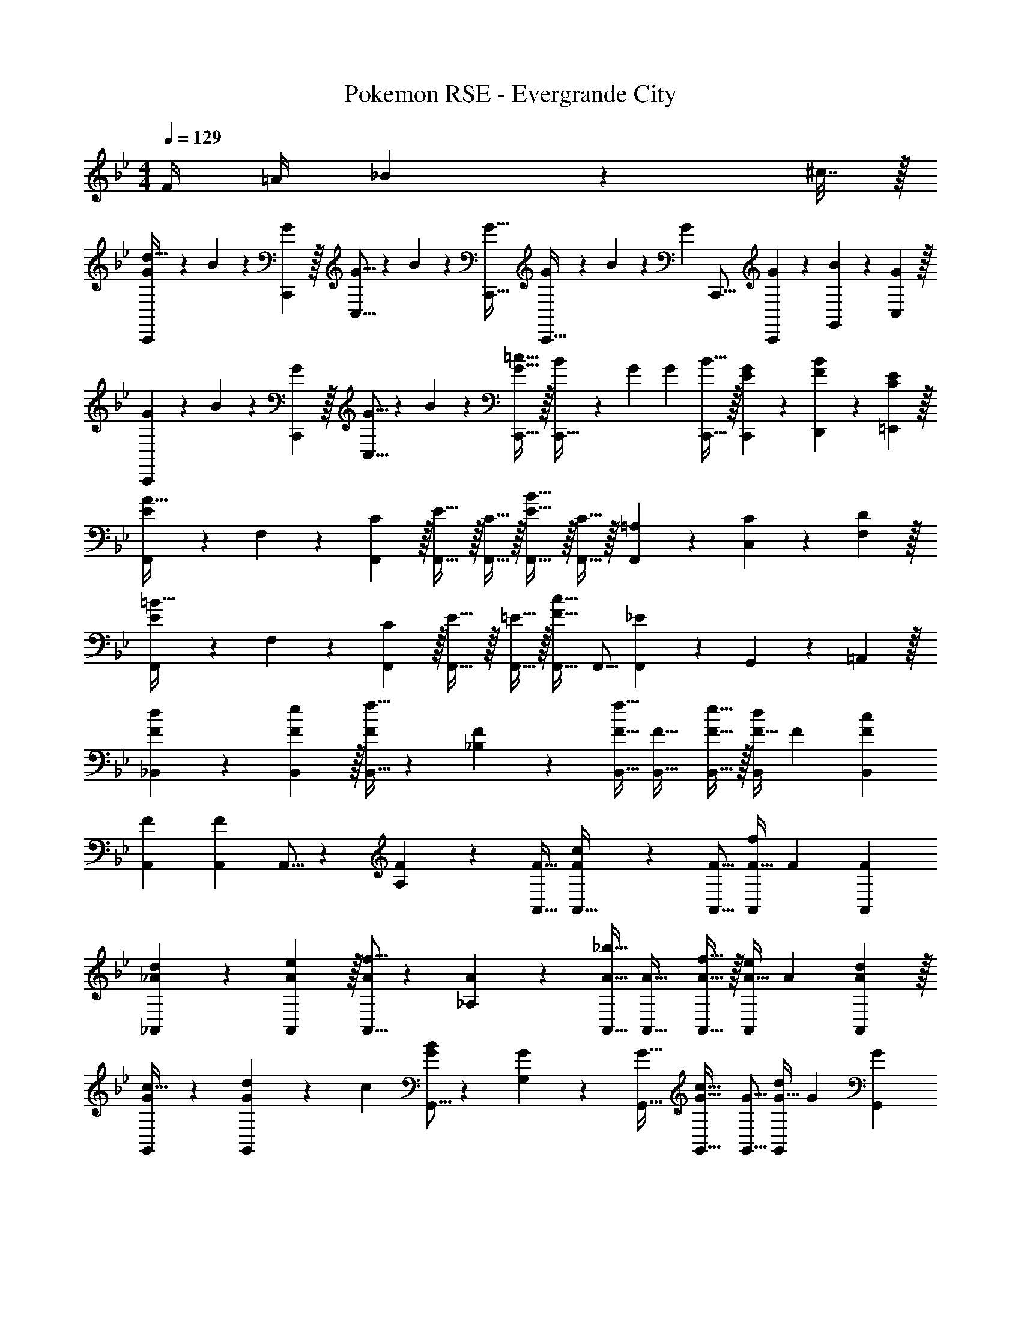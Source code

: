 X: 1
T: Pokemon RSE - Evergrande City
Z: ABC Generated by Starbound Composer
L: 1/4
M: 4/4
Q: 1/4=129
K: Bb
F/4 =A/4 _B2/9 z/36 ^c7/32 z/32 
[G7/20C,,7/10d181/32] z/40 B17/56 z3/140 [C,,3/10G53/160] z/32 [G5/16C,5/8] z3/224 B13/42 z/48 [G11/32C,,11/32] [G29/96C,,21/32] z/42 B67/224 z5/224 [z/112G9/28] C,,5/16 [G9/28C,,9/28] z5/224 [B67/224G,,67/224] z/42 [C,29/96G/3] z/32 
[G7/20C,,7/10] z/40 B17/56 z3/140 [C,,3/10G53/160] z/32 [G5/16C,5/8] z3/224 B13/42 z/48 [G5/16C,,11/32=c31/32] z/32 [B29/96C,,21/32] z/42 G9/28 [z/112G9/28] [B9/32C,,5/16] z/32 [G9/28E9/28C,,9/28] z5/224 [B67/224F67/224D,,67/224] z/42 [E29/96C29/96=E,,29/96] z/32 
[F,,7/20E2/3A65/32] z/40 F,17/56 z3/140 [C3/10F,,53/160] z/32 [E5/8F,,21/32] z/32 [C5/16F,,11/32] z/32 [E5/8F,,21/32B63/32] z/32 [C9/32F,,5/16] z/32 [=A,9/28F,,9/28] z5/224 [C67/224C,67/224] z/42 [D29/96F,29/96] z/32 
[F,,7/20E2/3=B65/32] z/40 F,17/56 z3/140 [C3/10F,,53/160] z/32 [E5/8F,,21/32] z/32 [=E5/16F,,11/32] z/32 [F,,21/32F31/32c63/32] F,,5/16 [F,,9/28_E] z5/224 G,,67/224 z/42 =A,,29/96 z/32 
[d2/3F7/10_B,,7/10] z/30 [e3/10F53/160B,,53/160] z/32 [B,,5/16F73/224f21/32] z3/224 [_B,13/42F9/28] z/48 [F11/32B,,11/32f31/32] [F21/32B,,21/32] [e9/32F5/16B,,5/16] z/32 [F11/32d9/14B,,2/3] F31/96 [F/3B,,35/96c59/42] 
[F7/10A,,7/10] [F53/160A,,53/160] A,,5/16 z3/224 [A,13/42F9/28] z/48 [F11/32A,,11/32] [F7/288A,,21/32c163/160] z91/144 [F5/16A,,5/16] [F11/32A,,2/3f29/28] F31/96 [z/3F35/96A,,35/96] 
[d2/3_A7/10_A,,7/10] z/30 [e3/10A53/160A,,53/160] z/32 [A,,5/16A73/224f5/8] z3/224 [_A,13/42A9/28] z/48 [A11/32A,,11/32_b31/32] [A21/32A,,21/32] [f9/32A5/16A,,5/16] z/32 [A11/32e9/14A,,2/3] A31/96 [d29/96A35/96A,,35/96] z/32 
[c21/32G7/10G,,7/10] z7/160 [d23/160G53/160G,,53/160] z3/224 c39/224 [G,,5/16G73/224B] z3/224 [G,13/42G9/28] z/48 [G11/32G,,11/32] [G21/32G,,21/32c31/32] [G5/16G,,5/16] [G11/32G,,2/3d] G31/96 [z/3G35/96G,,35/96] 
[^F7/10^F,,7/10_B65/32] [F53/160F,,53/160] [F,,5/16F73/224] z3/224 [^F,13/42F9/28] z/48 [F11/32F,,11/32] [F21/32F,,21/32c31/32] [F5/16F,,5/16] [F11/32F,,2/3e] F31/96 [z/3F35/96F,,35/96] 
[B7/10=F,,7/10d33/32] [B53/160F,,53/160] [F,,5/16B73/224f5/8] z3/224 [B13/42=F,13/42] z/48 [=F11/32F,,11/32B31/32] [F21/32F,,21/32] [=A9/32F5/16F,,5/16] z/32 [F11/32B9/14F,,2/3] F31/96 [=B29/96F35/96F,,35/96] z/32 
[G7/10E,,7/10c85/32] [G53/160E,,53/160] [E,,5/16G73/224] z3/224 [=E,13/42G9/28] z/48 [G11/32E,,11/32] [G21/32E,,21/32] [G5/16E,,5/16_B21/16] [G11/32E,,2/3] G31/96 [z/3G35/96E,,35/96] 
[B2/3F7/10F,,7/10] z/30 [A3/10F53/160F,,53/160] z/32 [F,,5/16F73/224B5/8] z3/224 [F,13/42F9/28] z/48 [F11/32F,,11/32c95/48] [z7/32F21/32F,,21/32] 
Q: 1/4=128
z7/16 [z/16F5/16F,,5/16] 
Q: 1/4=127
z/4 
Q: 1/4=126
[F11/32F,,2/3] [z5/32F31/96] 
Q: 1/4=125
z/6 [c29/96F/3F,,35/96] z/32 
[z/4d2/3F7/10B7/10B,,7/10] 
Q: 1/4=129
z9/20 [e3/10F53/160B53/160B,,53/160] z/32 [B,,5/16F73/224B73/224f21/32] z3/224 [B,13/42F9/28B9/28] z/48 [F11/32B11/32B,,11/32f31/32] [F21/32B21/32B,,21/32] [e9/32F5/16B5/16B,,5/16] z/32 [F11/32B11/32d9/14B,,2/3] [F31/96B31/96] [F/3B/3B,,35/96c131/96] 
[C7/10F7/10=A,,7/10] [C53/160F53/160A,,53/160] [A5/16A,,5/16C73/224F73/224] z3/224 [F13/42=A,13/42C9/28] z/48 [A5/16F11/32A,,11/32C17/48] z/32 [c29/96F21/32A,,21/32] z/42 A67/224 z5/224 [z/112c9/28] [F5/16A5/16A,,5/16] [F11/32A11/32f5/8A,,2/3] [F31/96A31/96] [=e13/84F/3A/3A,,35/96] z/84 _e/6 
[d2/3F7/10_A7/10_A,,7/10] z/30 [e3/10A53/160A,,53/160F16/45] z/32 [A,,5/16A73/224d73/224f5/8] z3/224 [_A,13/42A9/28d9/28] z/48 [A11/32d11/32A,,11/32b31/32] [A21/32d21/32A,,21/32] [f9/32A5/16d5/16A,,5/16] z/32 [F11/32A11/32e9/14A,,2/3] [F31/96A31/96] [d29/96A/3F35/96A,,35/96] z/32 
[c21/32D7/10G7/10G,,7/10] z7/160 [d23/160D53/160G53/160G,,53/160] z3/224 c39/224 [G,,5/16D73/224G73/224=B] z3/224 [G,13/42D9/28G9/28] z/48 [D11/32G11/32G,,11/32] [D21/32G21/32G,,21/32c31/32] [D5/16G5/16G,,5/16] [D11/32G11/32G,,2/3d] [D31/96G31/96] [G/3D35/96G,,35/96] 
[^C7/10^F7/10^F,,7/10_B65/32] [C53/160F53/160F,,53/160] [F,,5/16C73/224F73/224] z3/224 [^F,13/42C9/28F9/28] z/48 [C11/32F11/32F,,11/32] [C21/32F21/32F,,21/32c31/32] [F5/16F,,5/16C17/48] [F11/32B11/32F,,2/3e] [F31/96B31/96] [B/3F35/96F,,35/96] 
[=F7/10B7/10=F,,7/10d33/32] [B53/160F,,53/160F16/45] [F,,5/16B73/224d73/224f5/8] z3/224 [=F,13/42B9/28d9/28] z/48 [B11/32d11/32F,,11/32b31/32] [B21/32d21/32F,,21/32] [g9/32B5/16d5/16F,,5/16] z/32 [B11/32d11/32f9/14F,,2/3] [F31/96B31/96] [F29/96d29/96B/3F,,35/96] z/32 
[=E7/10G7/10E,,7/10B85/32] [E53/160G53/160E,,53/160] [E,,5/16E73/224G73/224] z3/224 [E,13/42E9/28G9/28] z/48 [E11/32G11/32E,,11/32] [E21/32G21/32E,,21/32] [E5/16G5/16E,,5/16c21/16] [E11/32G11/32E,,2/3] [E31/96G31/96] [G/3E35/96E,,35/96] 
[^f21/32G7/10c7/10_E,,7/10] z7/160 [=f23/160G53/160c53/160E,,53/160] z3/224 =e39/224 [E,,5/16G73/224c73/224_e] z3/224 [_E,13/42G9/28c9/28] z/48 [=E,,5/16c11/32G17/48] z/32 [=A21/32c21/32F,,21/32f31/32] [A9/32c5/16F,,5/16] z/32 [G/4F2/3F,,2/3] =B/4 [z/6c2/9] [z/12F29/96F,,35/96] e7/32 z/32 
K: Db
[G,,7/10_B85/32f43/16] G,,53/160 G,,5/16 z3/224 G,13/42 z/48 G,,11/32 G,,21/32 [G,,5/16_A107/112e47/48] G,,2/3 [G29/96d/3G,,/3] z/32 
[A21/32e7/10G,,7/10] z7/160 [f23/160G,,53/160] z3/224 [A39/224e39/224] [G,,5/16Gd] z3/224 G,13/42 z/48 G,,11/32 [G,,21/32F31/32c31/32] G,,5/16 [G,,2/3Gd] [z/3G,,35/96] 
[A7/10e7/10F,,7/10] [F,,53/160=C153/160A79/80] F,,5/16 z3/224 F,13/42 z/48 [F,,11/32c37/16a37/16] F,,21/32 F,,5/16 F,,2/3 F,,/3 
[a7/20F,,7/10] z/40 b17/56 z3/140 [f3/10F,,53/160] z/32 [g5/16F,,5/16] z3/224 [a13/42F,13/42] z/48 [e5/16F,,11/32] z/32 [f29/96F,,21/32] z/42 g67/224 z5/224 [z/112d9/28] F,,5/16 [A9/28F,,2/3] z5/224 B67/224 z/42 [d29/96F,,35/96] z/32 
[_E,,7/10B43/16f43/16] E,,53/160 E,,5/16 z3/224 E,13/42 z/48 E,,11/32 E,,21/32 [E,,5/16B47/48g47/48] E,,2/3 [B/3f/3E,,/3] 
[E,,7/10B33/32g33/32] E,,53/160 [E,,5/16Bf] z3/224 E,13/42 z/48 E,,11/32 [B5/8g21/32E,,21/32] z/32 [=A5/16f5/16E,,5/16] [A9/14g2/3E,,2/3] z/42 [d29/96a/3E,,35/96] z/32 
[_A2/3f7/10D,,7/10] z/30 [D,,53/160G33/35e137/140] D,,5/16 z3/224 D,13/42 z/48 [e7/48D,,11/32] z/96 d5/32 z/32 [z15/32D,,21/32A63/32f63/32] 
Q: 1/4=128
z3/16 D,,5/16 [z/4D,,2/3] 
Q: 1/4=127
z5/12 [z/12D,,35/96] 
Q: 1/4=126
z/4 
Q: 1/4=129
[A,,,7/20C33/32A33/32] z/40 A,,17/56 z3/140 A,,,3/10 z/32 [A,,21/32_EB] [z11/32A,,29/80] [_C,,29/96G31/32d31/32] z/42 [z/7_C,67/224] 
Q: 1/4=128
z5/28 C,,9/28 [z/4C,,9/28Ge] 
Q: 1/4=127
z3/32 G,,67/224 z/42 [z/12C,29/96] 
Q: 1/4=126
z/4 
Q: 1/4=129
[G,,7/10B85/32f43/16] G,,53/160 G,,5/16 z3/224 G,13/42 z/48 G,,11/32 G,,21/32 [G9/32G,,5/16e47/48] z/32 [G,,9/28B9/14] z5/224 A,,67/224 z/42 [B,,29/96G29/96d/3] z/32 
[=A21/32e7/10C,7/10] z7/160 [f23/160C,53/160] z3/224 [_c39/224e39/224] [C,5/16Ad] z3/224 _C13/42 z/48 C,11/32 [C,21/32E31/32=c31/32] C,5/16 [C,9/28Gd] z5/224 B,,67/224 z/42 A,,29/96 z/32 
[F,,7/10c43/16a43/16] F,,53/160 F,,5/16 z3/224 F,13/42 z/48 F,,11/32 F,,21/32 [F,,5/16c107/112g47/48] F,,9/28 z5/224 G,,67/224 z/42 [A,,29/96_A29/96f/3] z/32 
[B21/32g7/10B,,7/10] z7/160 [a23/160B,,53/160] z3/224 [B39/224g39/224] [B,,5/16Af] z3/224 B,13/42 z/48 B,,11/32 [B,,21/32B31/32g31/32] [z5/16B,,17/48] [A,,9/28=da] z5/224 G,,67/224 z/42 F,,29/96 z/32 
[E,,7/10e3b3] E,,53/160 E,,5/16 z3/224 E,13/42 z/48 E,,11/32 E,,21/32 E,,5/16 [B9/28g11/32E,,2/3] z5/224 [c67/224a31/96] z/42 [B29/96g/3E,,35/96] z/32 
[=A2/3f7/10C,7/10] z/30 [G3/10e53/160C,53/160] z/32 [C,5/16F31/32_d] z3/224 C13/42 z/48 C,5/16 z/32 [E5/8c21/32G,,21/32] z/32 [F9/32d5/16G,,5/16] z/32 [G/4e/4G,,2/3] [B/4g/4] z/6 [z/3G,,35/96] 
[A,,7/10d65/32a8] A,,53/160 A,,5/16 z3/224 A,13/42 z/48 A,,11/32 [A,,21/32c63/32] A,,5/16 A,,2/3 [z/3A,,35/96] 
[A,,,7/20B65/32] z/40 A,,17/56 z3/140 A,,,3/10 z/32 A,,21/32 A,,11/32 [A,,21/32c63/32] A,,5/16 A,,9/28 z5/224 B,,67/224 z/42 =C,29/96 z/32 
K: Bb
[=d2/3F7/10B,,7/10] z/30 [e3/10F53/160B,,53/160] z/32 [B,,5/16F73/224f21/32] z3/224 [B,13/42F9/28] z/48 [F11/32B,,11/32f31/32] [F21/32B,,21/32] [e9/32F5/16B,,5/16] z/32 [F11/32d9/14B,,2/3] F31/96 [F/3B,,35/96c59/42] 
[F7/10=A,,7/10] [F53/160A,,53/160] A,,5/16 z3/224 [=A,13/42F9/28] z/48 [F11/32A,,11/32] [F7/288A,,21/32c163/160] z91/144 [F5/16A,,5/16] [F11/32A,,2/3f29/28] F31/96 [z/3F35/96A,,35/96] 
[d2/3_A7/10_A,,7/10] z/30 [e3/10A53/160A,,53/160] z/32 [A,,5/16A73/224f5/8] z3/224 [_A,13/42A9/28] z/48 [A11/32A,,11/32b31/32] [A21/32A,,21/32] [f9/32A5/16A,,5/16] z/32 [A11/32e9/14A,,2/3] A31/96 [d29/96A35/96A,,35/96] z/32 
[c21/32G7/10G,,7/10] z7/160 [d23/160G53/160G,,53/160] z3/224 c39/224 [G,,5/16G73/224=B] z3/224 [G,13/42G9/28] z/48 [G11/32G,,11/32] [G21/32G,,21/32c31/32] [G5/16G,,5/16] [G11/32G,,2/3d] G31/96 [z/3G35/96G,,35/96] 
[^F7/10^F,,7/10_B65/32] [F53/160F,,53/160] [F,,5/16F73/224] z3/224 [^F,13/42F9/28] z/48 [F11/32F,,11/32] [F21/32F,,21/32c31/32] [F5/16F,,5/16] [F11/32F,,2/3e] F31/96 [z/3F35/96F,,35/96] 
[B7/10=F,,7/10d33/32] [B53/160F,,53/160] [F,,5/16B73/224f5/8] z3/224 [B13/42=F,13/42] z/48 [=F11/32F,,11/32B31/32] [F21/32F,,21/32] [=A9/32F5/16F,,5/16] z/32 [F11/32B9/14F,,2/3] F31/96 [=B29/96F35/96F,,35/96] z/32 
[G7/10=E,,7/10c85/32] [G53/160E,,53/160] [E,,5/16G73/224] z3/224 [=E,13/42G9/28] z/48 [G11/32E,,11/32] [G21/32E,,21/32] [G5/16E,,5/16_B21/16] [G11/32E,,2/3] G31/96 [z/3G35/96E,,35/96] 
[B2/3F7/10F,,7/10] z/30 [A3/10F53/160F,,53/160] z/32 [F,,5/16F73/224B5/8] z3/224 [F,13/42F9/28] z/48 [F11/32F,,11/32c95/48] [z7/32F21/32F,,21/32] 
Q: 1/4=128
z7/16 [z/16F5/16F,,5/16] 
Q: 1/4=127
z/4 
Q: 1/4=126
[F11/32F,,2/3] [z5/32F31/96] 
Q: 1/4=125
z/6 [c29/96F/3F,,35/96] z/32 
[z/4d2/3F7/10B7/10B,,7/10] 
Q: 1/4=129
z9/20 [e3/10F53/160B53/160B,,53/160] z/32 [B,,5/16F73/224B73/224f21/32] z3/224 [B,13/42F9/28B9/28] z/48 [F11/32B11/32B,,11/32f31/32] [F21/32B21/32B,,21/32] [e9/32F5/16B5/16B,,5/16] z/32 [F11/32B11/32d9/14B,,2/3] [F31/96B31/96] [F/3B/3B,,35/96c131/96] 
[=C7/10F7/10=A,,7/10] [C53/160F53/160A,,53/160] [A5/16A,,5/16C73/224F73/224] z3/224 [F13/42=A,13/42C9/28] z/48 [A5/16F11/32A,,11/32C17/48] z/32 [c29/96F21/32A,,21/32] z/42 A67/224 z5/224 [z/112c9/28] [F5/16A5/16A,,5/16] [F11/32A11/32f5/8A,,2/3] [F31/96A31/96] [=e13/84F/3A/3A,,35/96] z/84 _e/6 
[d2/3F7/10_A7/10_A,,7/10] z/30 [e3/10A53/160A,,53/160F16/45] z/32 [A,,5/16A73/224d73/224f5/8] z3/224 [_A,13/42A9/28d9/28] z/48 [A11/32d11/32A,,11/32b31/32] [A21/32d21/32A,,21/32] [f9/32A5/16d5/16A,,5/16] z/32 [F11/32A11/32e9/14A,,2/3] [F31/96A31/96] [d29/96A/3F35/96A,,35/96] z/32 
[c21/32D7/10G7/10G,,7/10] z7/160 [d23/160D53/160G53/160G,,53/160] z3/224 c39/224 [G,,5/16D73/224G73/224=B] z3/224 [G,13/42D9/28G9/28] z/48 [D11/32G11/32G,,11/32] [D21/32G21/32G,,21/32c31/32] [D5/16G5/16G,,5/16] [D11/32G11/32G,,2/3d] [D31/96G31/96] [G/3D35/96G,,35/96] 
[^C7/10^F7/10^F,,7/10_B65/32] [C53/160F53/160F,,53/160] [F,,5/16C73/224F73/224] z3/224 [^F,13/42C9/28F9/28] z/48 [C11/32F11/32F,,11/32] [C21/32F21/32F,,21/32c31/32] [F5/16F,,5/16C17/48] [F11/32B11/32F,,2/3e] [F31/96B31/96] [B/3F35/96F,,35/96] 
[=F7/10B7/10=F,,7/10d33/32] [B53/160F,,53/160F16/45] [F,,5/16B73/224d73/224f5/8] z3/224 [=F,13/42B9/28d9/28] z/48 [B11/32d11/32F,,11/32b31/32] [B21/32d21/32F,,21/32] [g9/32B5/16d5/16F,,5/16] z/32 [B11/32d11/32f9/14F,,2/3] [F31/96B31/96] [F29/96d29/96B/3F,,35/96] z/32 
[=E7/10G7/10E,,7/10B85/32] [E53/160G53/160E,,53/160] [E,,5/16E73/224G73/224] z3/224 [E,13/42E9/28G9/28] z/48 [E11/32G11/32E,,11/32] [E21/32G21/32E,,21/32] [E5/16G5/16E,,5/16c21/16] [E11/32G11/32E,,2/3] [E31/96G31/96] [G/3E35/96E,,35/96] 
[^f21/32G7/10c7/10_E,,7/10] z7/160 [=f23/160G53/160c53/160E,,53/160] z3/224 =e39/224 [E,,5/16G73/224c73/224_e] z3/224 [_E,13/42G9/28c9/28] z/48 [=E,,5/16c11/32G17/48] z/32 [=A21/32c21/32F,,21/32f31/32] [A9/32c5/16F,,5/16] z/32 [G/4F2/3F,,2/3] =B/4 [z/6c2/9] [z/12F29/96F,,35/96] e7/32 z/32 
K: Db
[G,,7/10_B85/32f43/16] G,,53/160 G,,5/16 z3/224 G,13/42 z/48 G,,11/32 G,,21/32 [G,,5/16_A107/112e47/48] G,,2/3 [G29/96_d/3G,,/3] z/32 
[A21/32e7/10G,,7/10] z7/160 [f23/160G,,53/160] z3/224 [A39/224e39/224] [G,,5/16Gd] z3/224 G,13/42 z/48 G,,11/32 [G,,21/32F31/32c31/32] G,,5/16 [G,,2/3Gd] [z/3G,,35/96] 
[A7/10e7/10F,,7/10] [F,,53/160=C153/160A79/80] F,,5/16 z3/224 F,13/42 z/48 [F,,11/32c37/16a37/16] F,,21/32 F,,5/16 F,,2/3 F,,/3 
[a7/20F,,7/10] z/40 b17/56 z3/140 [f3/10F,,53/160] z/32 [g5/16F,,5/16] z3/224 [a13/42F,13/42] z/48 [e5/16F,,11/32] z/32 [f29/96F,,21/32] z/42 g67/224 z5/224 [z/112d9/28] F,,5/16 [A9/28F,,2/3] z5/224 B67/224 z/42 [d29/96F,,35/96] z/32 
[_E,,7/10B43/16f43/16] E,,53/160 E,,5/16 z3/224 E,13/42 z/48 E,,11/32 E,,21/32 [E,,5/16B47/48g47/48] E,,2/3 [B/3f/3E,,/3] 
[E,,7/10B33/32g33/32] E,,53/160 [E,,5/16Bf] z3/224 E,13/42 z/48 E,,11/32 [B5/8g21/32E,,21/32] z/32 [=A5/16f5/16E,,5/16] [A9/14g2/3E,,2/3] z/42 [d29/96a/3E,,35/96] z/32 
[_A2/3f7/10D,,7/10] z/30 [D,,53/160G33/35e137/140] D,,5/16 z3/224 D,13/42 z/48 [e7/48D,,11/32] z/96 d5/32 z/32 [z15/32D,,21/32A63/32f63/32] 
Q: 1/4=128
z3/16 D,,5/16 [z/4D,,2/3] 
Q: 1/4=127
z5/12 [z/12D,,35/96] 
Q: 1/4=126
z/4 
Q: 1/4=129
[A,,,7/20C33/32A33/32] z/40 A,,17/56 z3/140 A,,,3/10 z/32 [A,,21/32_EB] [z11/32A,,29/80] [C,,29/96G31/32d31/32] z/42 [z/7_C,67/224] 
Q: 1/4=128
z5/28 C,,9/28 [z/4C,,9/28Ge] 
Q: 1/4=127
z3/32 G,,67/224 z/42 [z/12C,29/96] 
Q: 1/4=126
z/4 
Q: 1/4=129
[G,,7/10B85/32f43/16] G,,53/160 G,,5/16 z3/224 G,13/42 z/48 G,,11/32 G,,21/32 [G9/32G,,5/16e47/48] z/32 [G,,9/28B9/14] z5/224 A,,67/224 z/42 [B,,29/96G29/96d/3] z/32 
[=A21/32e7/10C,7/10] z7/160 [f23/160C,53/160] z3/224 [_c39/224e39/224] [C,5/16Ad] z3/224 _C13/42 z/48 C,11/32 [C,21/32E31/32=c31/32] C,5/16 [C,9/28Gd] z5/224 B,,67/224 z/42 A,,29/96 z/32 
[F,,7/10c43/16a43/16] F,,53/160 F,,5/16 z3/224 F,13/42 z/48 F,,11/32 F,,21/32 [F,,5/16c107/112g47/48] F,,9/28 z5/224 G,,67/224 z/42 [A,,29/96_A29/96f/3] z/32 
[B21/32g7/10B,,7/10] z7/160 [a23/160B,,53/160] z3/224 [B39/224g39/224] [B,,5/16Af] z3/224 B,13/42 z/48 B,,11/32 [B,,21/32B31/32g31/32] [z5/16B,,17/48] [A,,9/28=da] z5/224 G,,67/224 z/42 F,,29/96 z/32 
[E,,7/10e3b3] E,,53/160 E,,5/16 z3/224 E,13/42 z/48 E,,11/32 E,,21/32 E,,5/16 [B9/28g11/32E,,2/3] z5/224 [c67/224a31/96] z/42 [B29/96g/3E,,35/96] z/32 
[=A2/3f7/10C,7/10] z/30 [G3/10e53/160C,53/160] z/32 [C,5/16F31/32_d] z3/224 C13/42 z/48 C,5/16 z/32 [E5/8c21/32G,,21/32] z/32 [F9/32d5/16G,,5/16] z/32 [G/4e/4G,,2/3] [B/4g/4] z/6 [z/3G,,35/96] 
[A,,7/10d65/32a8] A,,53/160 A,,5/16 z3/224 A,13/42 z/48 A,,11/32 [A,,21/32c63/32] A,,5/16 A,,2/3 [z/3A,,35/96] 
[A,,,7/20B65/32] z/40 A,,17/56 z3/140 A,,,3/10 z/32 A,,21/32 A,,11/32 [A,,21/32c63/32] A,,5/16 A,,9/28 z5/224 B,,67/224 z/42 =C,29/96 
